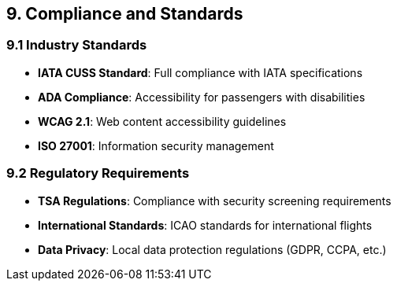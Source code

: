 == 9. Compliance and Standards

=== 9.1 Industry Standards

* **IATA CUSS Standard**: Full compliance with IATA specifications
* **ADA Compliance**: Accessibility for passengers with disabilities
* **WCAG 2.1**: Web content accessibility guidelines
* **ISO 27001**: Information security management

=== 9.2 Regulatory Requirements

* **TSA Regulations**: Compliance with security screening requirements
* **International Standards**: ICAO standards for international flights
* **Data Privacy**: Local data protection regulations (GDPR, CCPA, etc.)